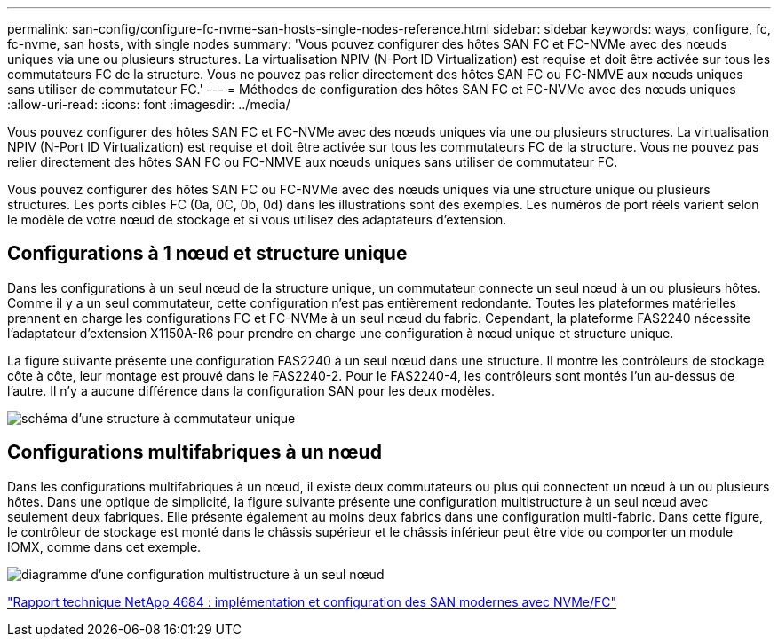 ---
permalink: san-config/configure-fc-nvme-san-hosts-single-nodes-reference.html 
sidebar: sidebar 
keywords: ways, configure, fc, fc-nvme, san hosts, with single nodes 
summary: 'Vous pouvez configurer des hôtes SAN FC et FC-NVMe avec des nœuds uniques via une ou plusieurs structures. La virtualisation NPIV (N-Port ID Virtualization) est requise et doit être activée sur tous les commutateurs FC de la structure. Vous ne pouvez pas relier directement des hôtes SAN FC ou FC-NMVE aux nœuds uniques sans utiliser de commutateur FC.' 
---
= Méthodes de configuration des hôtes SAN FC et FC-NVMe avec des nœuds uniques
:allow-uri-read: 
:icons: font
:imagesdir: ../media/


[role="lead"]
Vous pouvez configurer des hôtes SAN FC et FC-NVMe avec des nœuds uniques via une ou plusieurs structures. La virtualisation NPIV (N-Port ID Virtualization) est requise et doit être activée sur tous les commutateurs FC de la structure. Vous ne pouvez pas relier directement des hôtes SAN FC ou FC-NMVE aux nœuds uniques sans utiliser de commutateur FC.

Vous pouvez configurer des hôtes SAN FC ou FC-NVMe avec des nœuds uniques via une structure unique ou plusieurs structures. Les ports cibles FC (0a, 0C, 0b, 0d) dans les illustrations sont des exemples. Les numéros de port réels varient selon le modèle de votre nœud de stockage et si vous utilisez des adaptateurs d'extension.



== Configurations à 1 nœud et structure unique

Dans les configurations à un seul nœud de la structure unique, un commutateur connecte un seul nœud à un ou plusieurs hôtes. Comme il y a un seul commutateur, cette configuration n'est pas entièrement redondante. Toutes les plateformes matérielles prennent en charge les configurations FC et FC-NVMe à un seul nœud du fabric. Cependant, la plateforme FAS2240 nécessite l'adaptateur d'extension X1150A-R6 pour prendre en charge une configuration à nœud unique et structure unique.

La figure suivante présente une configuration FAS2240 à un seul nœud dans une structure. Il montre les contrôleurs de stockage côte à côte, leur montage est prouvé dans le FAS2240-2. Pour le FAS2240-4, les contrôleurs sont montés l'un au-dessus de l'autre. Il n'y a aucune différence dans la configuration SAN pour les deux modèles.

image::../media/scrn_en_drw_fc-2240-single.png[schéma d'une structure à commutateur unique]



== Configurations multifabriques à un nœud

Dans les configurations multifabriques à un nœud, il existe deux commutateurs ou plus qui connectent un nœud à un ou plusieurs hôtes. Dans une optique de simplicité, la figure suivante présente une configuration multistructure à un seul nœud avec seulement deux fabriques. Elle présente également au moins deux fabrics dans une configuration multi-fabric. Dans cette figure, le contrôleur de stockage est monté dans le châssis supérieur et le châssis inférieur peut être vide ou comporter un module IOMX, comme dans cet exemple.

image::../media/scrn_en_drw_fc-62xx-multi-singlecontroller.png[diagramme d'une configuration multistructure à un seul nœud]

http://www.netapp.com/us/media/tr-4684.pdf["Rapport technique NetApp 4684 : implémentation et configuration des SAN modernes avec NVMe/FC"]
